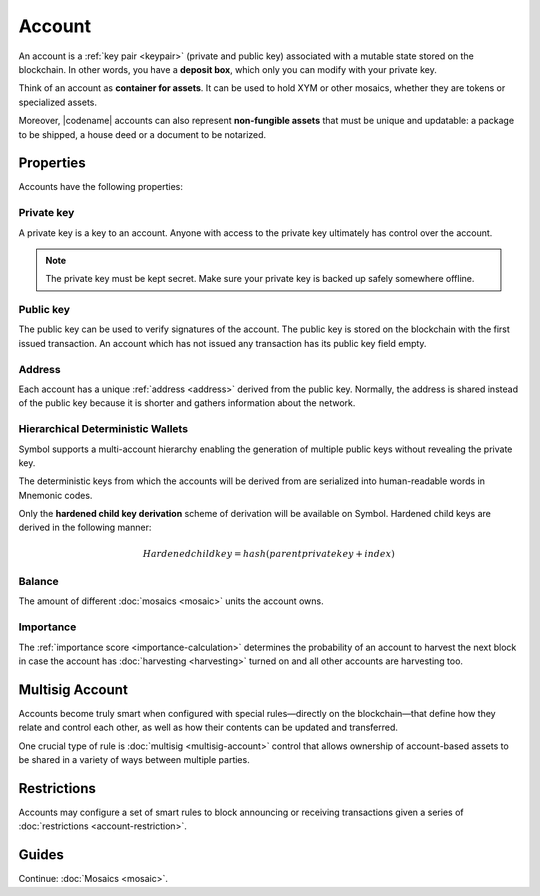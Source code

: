 #######
Account
#######

An account is a :ref:`key pair <keypair>` (private and public key) associated with a mutable state stored on the blockchain.
In other words, you have a **deposit box**, which only you can modify with your private key.

Think of an account as **container for assets**.
It can be used to hold XYM or other mosaics, whether they are tokens or specialized assets.

Moreover, |codename| accounts can also represent **non-fungible assets** that must be unique and updatable: a package to be shipped, a house deed or a document to be notarized.

**********
Properties
**********

Accounts have the following properties:

Private key
===========

A private key is a key to an account.
Anyone with access to the private key ultimately has control over the account.

.. note:: The private key must be kept secret. Make sure your private key is backed up safely somewhere offline.

Public key
==========

The public key can be used to verify signatures of the account.
The public key is stored on the blockchain with the first issued transaction.
An account which has not issued any transaction has its public key field empty.

Address
=======

Each account has a unique :ref:`address <address>` derived from the public key.
Normally, the address is shared instead of the public key because it is shorter and gathers information about the network.

Hierarchical Deterministic Wallets
===========

Symbol supports a multi-account hierarchy enabling the generation of multiple public keys without revealing the private key.

The deterministic keys from which the accounts will be derived from are serialized into human-readable words in Mnemonic codes.

Only the **hardened child key derivation** scheme of derivation will be available on Symbol. Hardened child keys are derived in the following manner:

.. math::

    Hardened child key = hash(parent private key + index)


Balance
=======

The amount of different :doc:`mosaics <mosaic>` units the account owns.

Importance
==========

The :ref:`importance score <importance-calculation>` determines the probability of an account to harvest the next block in case the account has :doc:`harvesting <harvesting>` turned on and all other accounts are harvesting too.

****************
Multisig Account
****************

Accounts become truly smart when configured with special rules—directly on the blockchain—that define how they relate and control each other, as well as how their contents can be updated and transferred.

One crucial type of rule is :doc:`multisig <multisig-account>` control that allows ownership of account-based assets to be shared in a variety of ways between multiple parties.

************
Restrictions
************

Accounts may configure a set of smart rules to block announcing or receiving transactions given a series of :doc:`restrictions <account-restriction>`.

******
Guides
******

.. postlist::
    :category: Account
    :date: %A, %B %d, %Y
    :format: {title}
    :list-style: circle
    :excerpts:
    :sort:

Continue: :doc:`Mosaics <mosaic>`.

